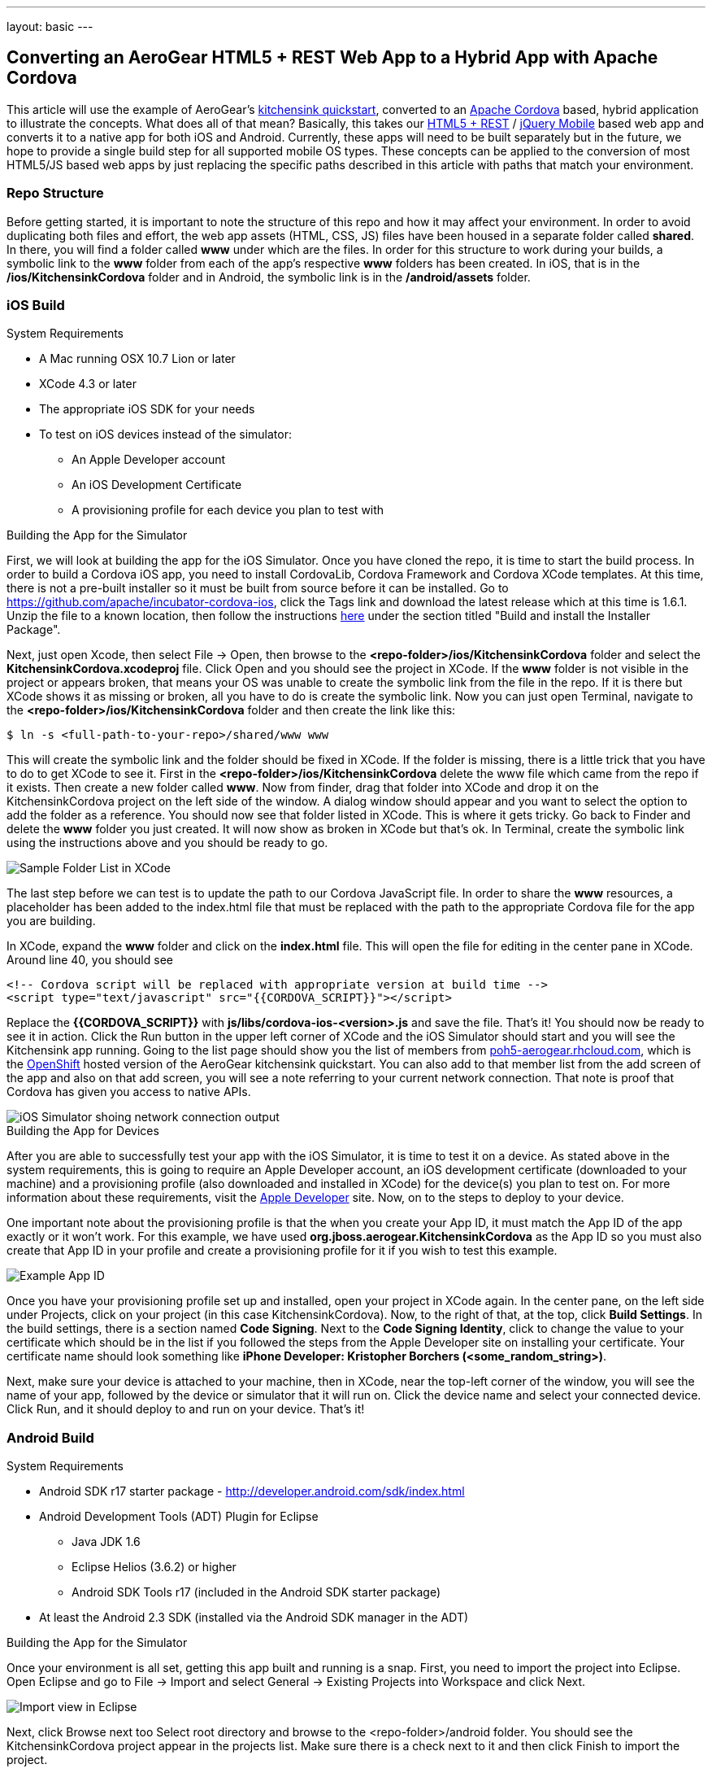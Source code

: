 ---
layout: basic
---

== Converting an AeroGear HTML5 + REST Web App to a Hybrid App with Apache Cordova

This article will use the example of AeroGear's http://www.github.com/aerogear/as-quickstarts/tree/master/kitchensink-html5-mobile[kitchensink quickstart], converted to an http://incubator.apache.org/cordova/[Apache Cordova] based, hybrid application to illustrate the concepts. What does all of that mean? Basically, this takes our https://community.jboss.org/docs/DOC-17326[HTML5 + REST] / http://www.jquerymobile.com"[jQuery Mobile] based web app and converts it to a native app for both iOS and Android. Currently, these apps will need to be built separately but in the future, we hope to provide a single build step for all supported mobile OS types. These concepts can be applied to the conversion of most HTML5/JS based web apps by just replacing the specific paths described in this article with paths that match your environment.

=== Repo Structure
Before getting started, it is important to note the structure of this repo and how it may affect your environment. In order to avoid duplicating both files and effort, the web app assets (HTML, CSS, JS) files have been housed in a separate folder called *shared*. In there, you will find a folder called *www* under which are the files. In order for this structure to work during your builds, a symbolic link to the *www* folder from each of the app's respective *www* folders has been created. In iOS, that is in the */ios/KitchensinkCordova* folder and in Android, the symbolic link is in the */android/assets* folder.

=== iOS Build
.System Requirements
* A Mac running OSX 10.7 Lion or later
* XCode 4.3 or later
* The appropriate iOS SDK for your needs
* To test on iOS devices instead of the simulator:
** An Apple Developer account
** An iOS Development Certificate
** A provisioning profile for each device you plan to test with

.Building the App for the Simulator
First, we will look at building the app for the iOS Simulator. Once you have cloned the repo, it is time to start the build process. In order to build a Cordova iOS app, you need to install CordovaLib, Cordova Framework and Cordova XCode templates. At this time, there is not a pre-built installer so it must be built from source before it can be installed. Go to https://github.com/apache/incubator-cordova-ios, click the Tags link and download the latest release which at this time is 1.6.1. Unzip the file to a known location, then follow the instructions https://github.com/apache/incubator-cordova-ios[here] under the section titled "Build and install the Installer Package".

Next, just open Xcode, then select File -&gt; Open, then browse to the *&lt;repo-folder&gt;/ios/KitchensinkCordova* folder and select the *KitchensinkCordova.xcodeproj* file. Click Open and you should see the project in XCode. If the *www* folder is not visible in the project or appears broken, that means your OS was unable to create the symbolic link from the file in the repo. If it is there but XCode shows it as missing or broken, all you have to do is create the symbolic link. Now you can just open Terminal, navigate to the *&lt;repo-folder&gt;/ios/KitchensinkCordova* folder and then create the link like this:

[source,bash]
----
$ ln -s <full-path-to-your-repo>/shared/www www
----

This will create the symbolic link and the folder should be fixed in XCode. If the folder is missing, there is a little trick that you have to do to get XCode to see it. First in the *&lt;repo-folder&gt;/ios/KitchensinkCordova* delete the www file which came from the repo if it exists. Then create a new folder called *www*. Now from finder, drag that folder into XCode and drop it on the KitchensinkCordova project on the left side of the window. A dialog window should appear and you want to select the option to add the folder as a reference. You should now see that folder listed in XCode. This is where it gets tricky. Go back to Finder and delete the *www* folder you just created. It will now show as broken in XCode but that's ok. In Terminal, create the symbolic link using the instructions above and you should be ready to go.

image::img/folders.png[Sample Folder List in XCode]

The last step before we can test is to update the path to our Cordova JavaScript file. In order to share the *www* resources, a placeholder has been added to the index.html file that must be replaced with the path to the appropriate Cordova file for the app you are building.

In XCode, expand the *www* folder and click on the *index.html* file. This will open the file for editing in the center pane in XCode. Around line 40, you should see

[source,html]
----
<!-- Cordova script will be replaced with appropriate version at build time -->
<script type="text/javascript" src="{{CORDOVA_SCRIPT}}"></script>
----

Replace the *{{CORDOVA_SCRIPT}}* with *js/libs/cordova-ios-&lt;version&gt;.js* and save the file. That's it! You should now be ready to see it in action. Click the Run button in the upper left corner of XCode and the iOS Simulator should start and you will see the Kitchensink app running. Going to the list page should show you the list of members from http://poh5-aerogear.rhcloud.com[poh5-aerogear.rhcloud.com], which is the http://openshift.redhat.com[OpenShift] hosted version of the AeroGear kitchensink quickstart. You can also add to that member list from the add screen of the app and also on that add screen, you will see a note referring to your current network connection. That note is proof that Cordova has given you access to native APIs.

image::img/network.png[iOS Simulator shoing network connection output]

.Building the App for Devices
After you are able to successfully test your app with the iOS Simulator, it is time to test it on a device. As stated above in the system requirements, this is going to require an Apple Developer account, an iOS development certificate (downloaded to your machine) and a provisioning profile (also downloaded and installed in XCode) for the device(s) you plan to test on. For more information about these requirements, visit the http://developer.apple.com[Apple Developer] site. Now, on to the steps to deploy to your device.

One important note about the provisioning profile is that the when you create your App ID, it must match the App ID of the app exactly or it won't work. For this example, we have used *org.jboss.aerogear.KitchensinkCordova* as the App ID so you must also create that App ID in your profile and create a provisioning profile for it if you wish to test this example.

image::img/appID.png[Example App ID]

Once you have your provisioning profile set up and installed, open your project in XCode again. In the center pane, on the left side under Projects, click on your project (in this case KitchensinkCordova). Now, to the right of that, at the top, click *Build Settings*. In the build settings, there is a section named *Code Signing*. Next to the *Code Signing Identity*, click to change the value to your certificate which should be in the list if you followed the steps from the Apple Developer site on installing your certificate. Your certificate name should look something like *iPhone Developer: Kristopher Borchers (&lt;some_random_string&gt;)*.

Next, make sure your device is attached to your machine, then in XCode, near the top-left corner of the window, you will see the name of your app, followed by the device or simulator that it will run on. Click the device name and select your connected device. Click Run, and it should deploy to and run on your device. That's it!

=== Android Build

.System Requirements
* Android SDK r17 starter package - http://developer.android.com/sdk/index.html
* Android Development Tools (ADT) Plugin for Eclipse
** Java JDK 1.6
** Eclipse Helios (3.6.2) or higher
** Android SDK Tools r17 (included in the Android SDK starter package)
* At least the Android 2.3 SDK (installed via the Android SDK manager in the ADT)

.Building the App for the Simulator
Once your environment is all set, getting this app built and running is a snap. First, you need to import the project into Eclipse. Open Eclipse and go to File -&gt; Import and select General -&gt; Existing Projects into Workspace and click Next.

image::img/import.png[Import view in Eclipse]

Next, click Browse next too Select root directory and browse to the &lt;repo-folder&gt;/android folder. You should see the KitchensinkCordova project appear in the projects list. Make sure there is a check next to it and then click Finish to import the project.

image::img/project.png[Project view in Eclipse]

Now the project is in Eclipse. We need to make one small change to it before it is ready to test. Expand the project and go into the *assets/www* folder and double-click on the *index.html* file. This will open the file for editing in the center pane. Around line 40, you should see

[source,html]
----
<!-- Cordova script will be replaced with appropriate version at build time -->
<script type="text/javascript" src="{{CORDOVA_SCRIPT}}"></script>
----

Replace the *{{CORDOVA_SCRIPT}}* with *js/libs/cordova-android-&lt;version&gt;.js* and save the file. That's it! You should now be ready to see it in action. Near the upper left corner of Eclipse, there is a button that looks like a little phone with a green Android on the screen, click that and it will launch the Android Virtual Device (AVD) manager.

image::img/avdbutton.png[AVD Button]

If you have not yet created a virtual device, you will need to do this now. You should have installed an Android 2.x or 4.0 SDK through the SDK manager (button next to the AVD manager in the preceding image). You will want to choose this as your target when creating a virtual device. This sample was built for the Android 2.1 SDK for maximum compatibility with current devices but should work on any 2.x or 4.0 SDK. The sample was not tested on the 3.x series.

image::img/avd.png[AVD selection window]

Now that you have a virtual device, select it and click Start. On the following screen, keep the default settings and click Launch and the simulator will start. Now that you have a running simulator, go back to Eclipse, close the AVD window, then right-click (control+click) the project in the left pane, and go to *Run as -&gt; Android Application*. Select your simulator from the list of running devices, and click OK. This will launch the app in the simulator and you are off and running.

image::img/androidSim.png[App running in Android simulator]

.Building the App for Devices
Running the app on your Android device is even easier. First, make sure your device has USB debugging enabled. This is usually done by going to *Settings -&gt; Applications -&gt; Development -&gt; USB debugging*. Once you have done this, make sure there are no virtual devices running, then connect your device to your computer with your USB cable. In Eclipse, go to Run -&gt; Run (or click the green "Play" button in the toolbar) and the app should start on your device. If you still have the simulator running, the app may start in the simulator. If this happens, or you would like to have both the simulator running and your device connected, you can use the method outlined in the section on running your app in the simulator. When you get to the part on selecting a running device, both your simulator and your physical device should be in the list and you can select from there.

.Android FAQ
* When trying to run the project, I receive a message similar to "Android requires compiler compliance level 5.0 or 6.0. Found '1.4' instead." What do I do?
** As recommended by Eclipse, "Please use Android Tools &gt; Fix Project Properties" will fix this issue
* I receive the error "Unable to resolve target 'android-7'", what do I do?
** This is due to an incorrect SDK version. This app was built for Android 2.1 and should work on any 2.x or 4.0 device. In order to build the project though, you will need to have the Android 2.1 (API 7) installed using the Android SDK Manager which can be found in the Eclipse toolbar.
* Why do the transitions look so shaky or choppy?
** jQuery Mobile has some issues with Android and transitions. The Android browser has some issues with these transitions which causes a flicker or jump during or at the end of the animation. This is further exagerated in the emulators. You can read more about jQuery Mobile's work with page transitions on Android here https://github.com/jquery/jquery-mobile/issues/3217
